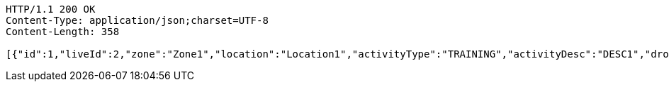 [source,http,options="nowrap"]
----
HTTP/1.1 200 OK
Content-Type: application/json;charset=UTF-8
Content-Length: 358

[{"id":1,"liveId":2,"zone":"Zone1","location":"Location1","activityType":"TRAINING","activityDesc":"DESC1","droneModel":"MODEL1","infoParty":"c205","actionParty":"c209","kcq":"KCQ1","refNum":"REF1","remarks":"REM1","account":{"id":null,"liveId":null,"tracks":null},"poc1":{"id":null,"liveId":1,"name":"Name1","company":"Company1","number":1234,"tracks":[]}}]
----